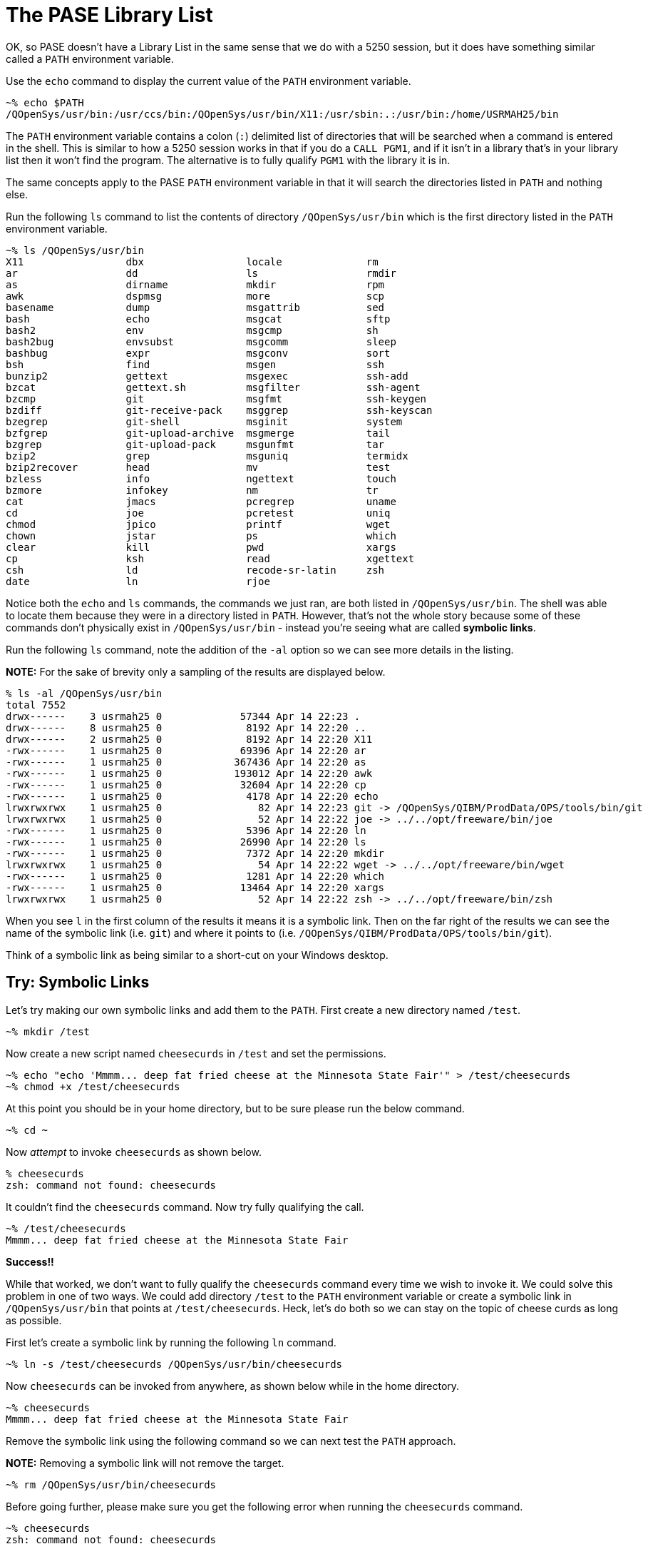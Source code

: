 # The PASE Library List

OK, so PASE doesn't have a Library List in the same sense that we do with a 5250 session, but it does have something similar called a `PATH` environment variable.

Use the `echo` command to display the current value of the `PATH` environment variable.

```
~% echo $PATH
/QOpenSys/usr/bin:/usr/ccs/bin:/QOpenSys/usr/bin/X11:/usr/sbin:.:/usr/bin:/home/USRMAH25/bin
```

The `PATH` environment variable contains a colon (`:`) delimited list of directories that will be searched when a command is entered in the shell.  This is similar to how a 5250 session works in that if you do a `CALL PGM1`, and if it isn't in a library that's in your library list then it won't find the program.  The alternative is to fully qualify `PGM1` with the library it is in.  

The same concepts apply to the PASE `PATH` environment variable in that it will search the directories listed in `PATH` and nothing else.  

Run the following `ls` command to list the contents of directory `/QOpenSys/usr/bin` which is the first directory listed in the `PATH` environment variable.

```
~% ls /QOpenSys/usr/bin
X11                 dbx                 locale              rm                  
ar                  dd                  ls                  rmdir               
as                  dirname             mkdir               rpm                 
awk                 dspmsg              more                scp                 
basename            dump                msgattrib           sed                 
bash                echo                msgcat              sftp                
bash2               env                 msgcmp              sh                  
bash2bug            envsubst            msgcomm             sleep               
bashbug             expr                msgconv             sort                
bsh                 find                msgen               ssh                 
bunzip2             gettext             msgexec             ssh-add             
bzcat               gettext.sh          msgfilter           ssh-agent           
bzcmp               git                 msgfmt              ssh-keygen          
bzdiff              git-receive-pack    msggrep             ssh-keyscan         
bzegrep             git-shell           msginit             system              
bzfgrep             git-upload-archive  msgmerge            tail                
bzgrep              git-upload-pack     msgunfmt            tar                 
bzip2               grep                msguniq             termidx             
bzip2recover        head                mv                  test                
bzless              info                ngettext            touch               
bzmore              infokey             nm                  tr                  
cat                 jmacs               pcregrep            uname               
cd                  joe                 pcretest            uniq                
chmod               jpico               printf              wget                
chown               jstar               ps                  which               
clear               kill                pwd                 xargs               
cp                  ksh                 read                xgettext            
csh                 ld                  recode-sr-latin     zsh                 
date                ln                  rjoe 
```

Notice both the `echo` and `ls` commands, the commands we just ran, are both listed in `/QOpenSys/usr/bin`.  The shell was able to locate them because they were in a directory listed in `PATH`.  However, that's not the whole story because some of these commands don't physically exist in `/QOpenSys/usr/bin` - instead you're seeing what are called **symbolic links**.

Run the following `ls` command, note the addition of the `-al` option so we can see more details in the listing.

**NOTE:** For the sake of brevity only a sampling of the results are displayed below.

```
% ls -al /QOpenSys/usr/bin
total 7552
drwx------    3 usrmah25 0             57344 Apr 14 22:23 .
drwx------    8 usrmah25 0              8192 Apr 14 22:20 ..
drwx------    2 usrmah25 0              8192 Apr 14 22:20 X11
-rwx------    1 usrmah25 0             69396 Apr 14 22:20 ar
-rwx------    1 usrmah25 0            367436 Apr 14 22:20 as
-rwx------    1 usrmah25 0            193012 Apr 14 22:20 awk
-rwx------    1 usrmah25 0             32604 Apr 14 22:20 cp
-rwx------    1 usrmah25 0              4178 Apr 14 22:20 echo
lrwxrwxrwx    1 usrmah25 0                82 Apr 14 22:23 git -> /QOpenSys/QIBM/ProdData/OPS/tools/bin/git
lrwxrwxrwx    1 usrmah25 0                52 Apr 14 22:22 joe -> ../../opt/freeware/bin/joe
-rwx------    1 usrmah25 0              5396 Apr 14 22:20 ln
-rwx------    1 usrmah25 0             26990 Apr 14 22:20 ls
-rwx------    1 usrmah25 0              7372 Apr 14 22:20 mkdir
lrwxrwxrwx    1 usrmah25 0                54 Apr 14 22:22 wget -> ../../opt/freeware/bin/wget
-rwx------    1 usrmah25 0              1281 Apr 14 22:20 which
-rwx------    1 usrmah25 0             13464 Apr 14 22:20 xargs
lrwxrwxrwx    1 usrmah25 0                52 Apr 14 22:22 zsh -> ../../opt/freeware/bin/zsh
```

When you see `l` in the first column of the results it means it is a symbolic link.  Then on the far right of the results we can see the name of the symbolic link (i.e. `git`) and where it points to (i.e. `/QOpenSys/QIBM/ProdData/OPS/tools/bin/git`).  

Think of a symbolic link as being similar to a short-cut on your Windows desktop.

## Try: Symbolic Links 

Let's try making our own symbolic links and add them to the `PATH`.  First create a new directory named `/test`.

```
~% mkdir /test
```

Now create a new script named `cheesecurds` in `/test` and set the permissions.

```
~% echo "echo 'Mmmm... deep fat fried cheese at the Minnesota State Fair'" > /test/cheesecurds
~% chmod +x /test/cheesecurds
```

At this point you should be in your home directory, but to be sure please run the below command.

```
~% cd ~
```

Now _attempt_ to invoke `cheesecurds` as shown below.

```
% cheesecurds
zsh: command not found: cheesecurds
```

It couldn't find the `cheesecurds` command.  Now try fully qualifying the call.

```
~% /test/cheesecurds
Mmmm... deep fat fried cheese at the Minnesota State Fair
```

**Success!!**

While that worked, we don't want to fully qualify the `cheesecurds` command every time we wish to invoke it.  We could solve this problem in one of two ways.  We could add directory `/test` to the `PATH` environment variable or create a symbolic link in `/QOpenSys/usr/bin` that points at `/test/cheesecurds`.  Heck, let's do both so we can stay on the topic of cheese curds as long as possible.

First let's create a symbolic link by running the following `ln` command.

```
~% ln -s /test/cheesecurds /QOpenSys/usr/bin/cheesecurds
```

Now `cheesecurds` can be invoked from anywhere, as shown below while in the home directory.

```
~% cheesecurds
Mmmm... deep fat fried cheese at the Minnesota State Fair
```

Remove the symbolic link using the following command so we can next test the `PATH` approach.

**NOTE:** Removing a symbolic link will not remove the target.

```
~% rm /QOpenSys/usr/bin/cheesecurds
```

Before going further, please make sure you get the following error when running the `cheesecurds` command.

```
~% cheesecurds
zsh: command not found: cheesecurds
```

Now run the following command to add the `/test` directory to the `PATH` environment variable so it is included in the search for commands.

```
~% export PATH=/test:$PATH
```

The `export` command is used to set an environment variable for not only the current shell session but also any child sessions that are created from this session.  In this case we're placing the `/test` directory at the beginning of the `PATH` environment variable and then appending the existing contents of `PATH`.

Now try running the `cheesecurds` command again.

```
~% cheesecurds
Mmmm... deep fat fried cheese at the Minnesota State Fair
```

**Success!**

## Please proceed to the next step.